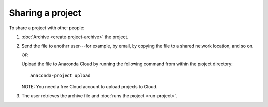 =================
Sharing a project
=================

To share a project with other people:

#. :doc:`Archive <create-project-archive>` the project.

#. Send the file to another user---for example, by email, by 
   copying the file to a shared network location, and so on.

   OR

   Upload the file to Anaconda Cloud by running the following 
   command from within the project directory::

     anaconda-project upload

   NOTE: You need a free Cloud account to upload projects to 
   Cloud.

#. The user retrieves the archive file and :doc:`runs the project 
   <run-project>`.
